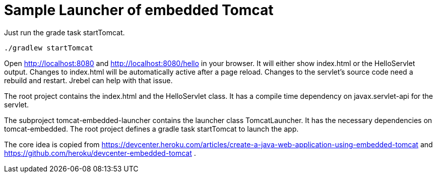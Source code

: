 # Sample Launcher of embedded Tomcat

Just run the grade task startTomcat.

[source]
----
./gradlew startTomcat
----

Open http://localhost:8080 and http://localhost:8080/hello in your browser.
It will either show index.html or the HelloServlet output.
Changes to index.html will be automatically active after a page reload.
Changes to the servlet's source code need a rebuild and restart.
Jrebel can help with that issue.

The root project contains the index.html and the HelloServlet class.
It has a compile time dependency on javax.servlet-api for the servlet.

The subproject tomcat-embedded-launcher contains the launcher class TomcatLauncher.
It has the necessary dependencies on tomcat-embedded.
The root project defines a gradle task startTomcat to launch the app.

The core idea is copied from https://devcenter.heroku.com/articles/create-a-java-web-application-using-embedded-tomcat and https://github.com/heroku/devcenter-embedded-tomcat .
